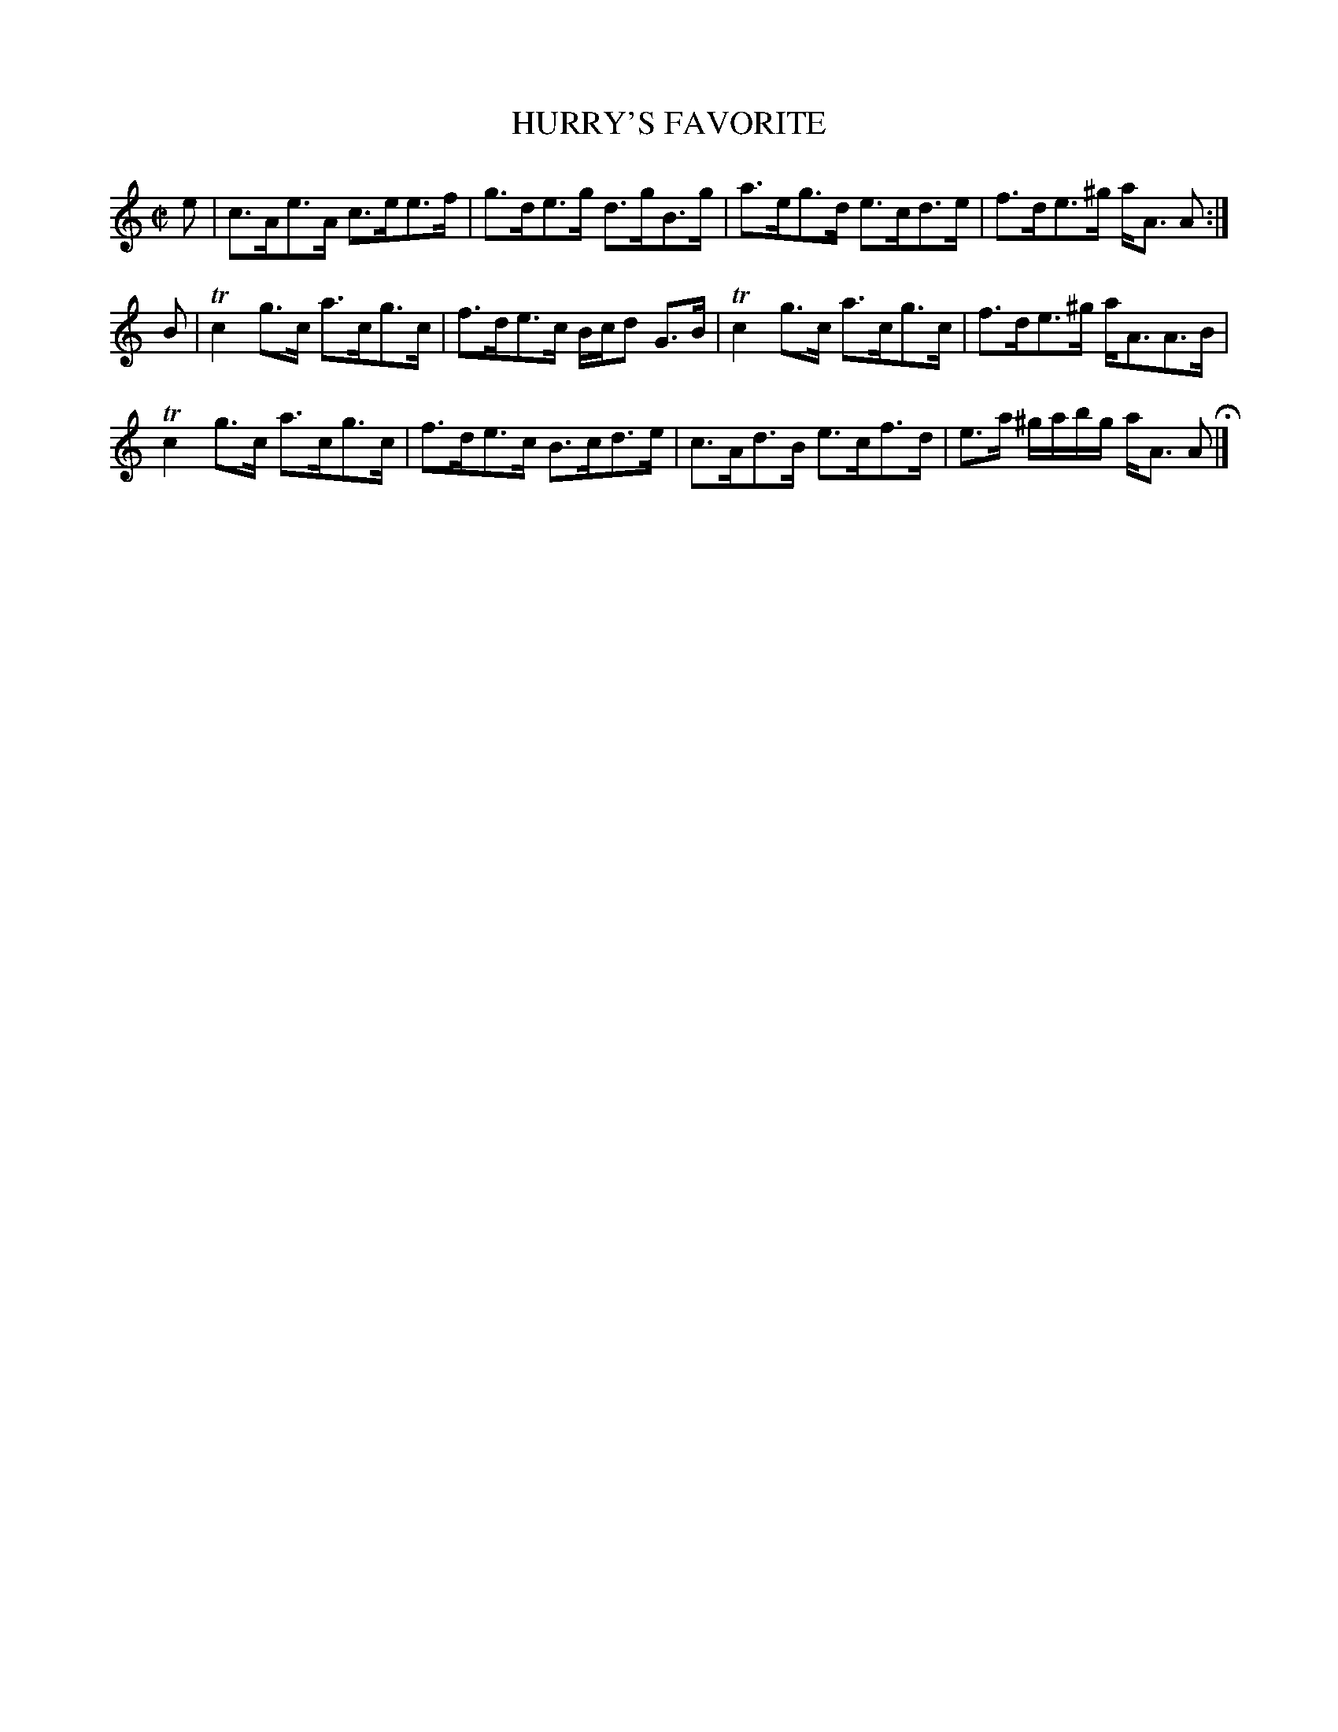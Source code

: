 X: 58
T: HURRY'S FAVORITE
%R: strathspey
B: Jean White "100 Popular Hornpipes, Reels, Jigs and Country Dances", Boston 1880 p.25
F: http://www.loc.gov/resource/sm1880.09124.0#seq-1
Z: 2014 John Chambers <jc:trillian.mit.edu>
M: C|
L: 1/16
K: Am
% - - - - - - - - - - - - - - - - - - - - - - - - - - - - -
e2 |\
c3Ae3A c3ee3f | g3de3g d3gB3g |\
a3eg3d e3cd3e | f3de3^g aA3 A2 :|
B2 |\
Tc4 g3c a3cg3c | f3de3c Bcd2 G3B |\
Tc4 g3c a3cg3c | f3de3^g aA3A3B |
Tc4 g3c a3cg3c | f3de3c B3cd3e |\
c3Ad3B e3cf3d | e3a ^gabg aA3 A2 H|]
% - - - - - - - - - - - - - - - - - - - - - - - - - - - - -
